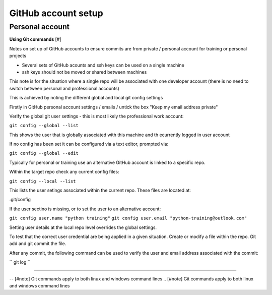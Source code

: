 GitHub account setup
====================

Personal account
~~~~~~~~~~~~~~~~

**Using Git commands**  [#]

Notes on set up of GitHub accounts to ensure commits are from private / personal account for training or personal projects

- Several sets of GitHub acounts and ssh keys can be used on a single machine

- ssh keys should not be moved or shared between machines

This note is for the situation where a single repo will be associated with one developer account 
(there is no need to switch between personal and professional accounts)

This is achieved by noting the different global and local git config settings

Firstly in GitHub personal account settings / emails / untick the box "Keep my email address private"

Verify the global git user settings - this is most likely the professional work account:

``git config --global --list``

This shows the user that is globally associated with this machine and th ecurrently logged in user account

If no config has been set it can be configured via a text editor, prompted via:

``git config --global --edit``

Typically for personal or training use an alternative GitHub account is linked to a specific repo. 

Within the target repo check any current config files:

``git config --local --list``

This lists the user setings associated within the current repo. These files are located at:

.git/config

If the user sectino is missing, or to set the user to an alternative account:

``git config user.name "python training"``
``git config user.email "python-training@outlook.com"``

Setting user details at the local repo level overrides the global settings.

To test that the correct user credential are being applied in a given situation. Create or modify a file within the repo. Git add and git commit the file.  

After any commit, the following command can be used to verify the user and email address associated with the commit:

`` git log ``

.. prompt:: bash

    git log
    cd test

--------------

-- [#note] Git commands apply to both linux and windows command lines
.. [#note] Git commands apply to both linux and windows command lines






